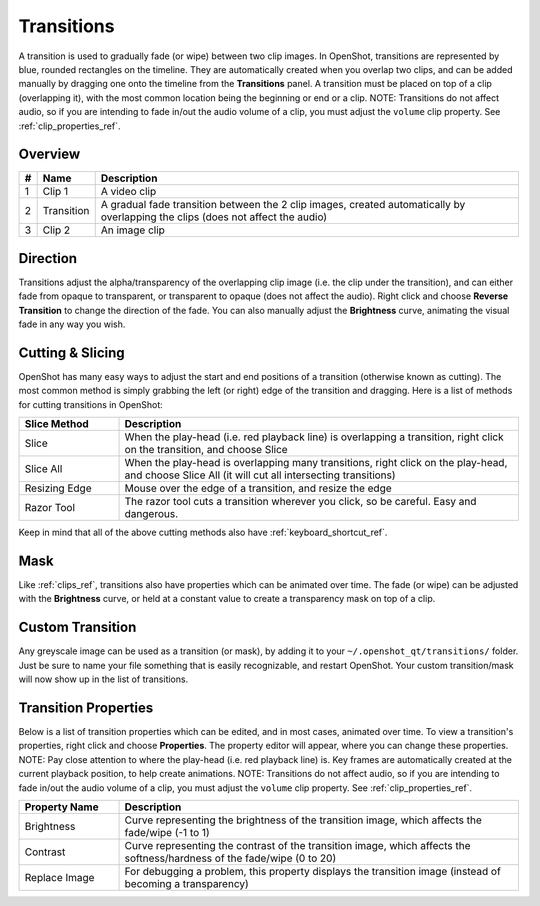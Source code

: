 .. Copyright (c) 2008-2016 OpenShot Studios, LLC
 (http://www.openshotstudios.com). This file is part of
 OpenShot Video Editor (http://www.openshot.org), an open-source project
 dedicated to delivering high quality video editing and animation solutions
 to the world.

.. OpenShot Video Editor is free software: you can redistribute it and/or modify
 it under the terms of the GNU General Public License as published by
 the Free Software Foundation, either version 3 of the License, or
 (at your option) any later version.

.. OpenShot Video Editor is distributed in the hope that it will be useful,
 but WITHOUT ANY WARRANTY; without even the implied warranty of
 MERCHANTABILITY or FITNESS FOR A PARTICULAR PURPOSE.  See the
 GNU General Public License for more details.

.. You should have received a copy of the GNU General Public License
 along with OpenShot Library.  If not, see <http://www.gnu.org/licenses/>.

Transitions
===========

A transition is used to gradually fade (or wipe) between two clip images. In OpenShot,
transitions are represented by blue, rounded rectangles on the timeline. They are automatically created when you
overlap two clips, and can be added manually by dragging one onto the timeline from the **Transitions** panel.
A transition must be placed on top of a clip (overlapping it), with the most common location being the beginning or end
or a clip. NOTE: Transitions do not affect audio, so if you are intending to fade in/out the
audio volume of a clip, you must adjust the ``volume`` clip property. See :ref:`clip_properties_ref`.

Overview
--------

.. image:: images/clip-overview.jpg

==  ==================  ============
#   Name                Description
==  ==================  ============
1   Clip 1              A video clip
2   Transition          A gradual fade transition between the 2 clip images, created automatically by overlapping the clips (does not affect the audio)
3   Clip 2              An image clip
==  ==================  ============

Direction
---------
Transitions adjust the alpha/transparency of the overlapping clip image (i.e. the clip under the transition), and can either
fade from opaque to transparent, or transparent to opaque (does not affect the audio). Right click and choose **Reverse Transition** to change the
direction of the fade. You can also manually adjust the **Brightness** curve, animating the visual fade in any way you wish.

.. image:: images/transition-reverse.jpg

Cutting & Slicing
-----------------
OpenShot has many easy ways to adjust the start and end positions of a transition (otherwise known as cutting). The most common
method is simply grabbing the left (or right) edge of the transition and dragging. Here is a list of methods for cutting transitions in OpenShot:

.. table::
   :widths: 20 80

   ==================  ============
   Slice Method        Description
   ==================  ============
   Slice               When the play-head (i.e. red playback line) is overlapping a transition, right click on the transition, and choose Slice
   Slice All           When the play-head is overlapping many transitions, right click on the play-head, and choose Slice All (it will cut all intersecting transitions)
   Resizing Edge       Mouse over the edge of a transition, and resize the edge
   Razor Tool          The razor tool cuts a transition wherever you click, so be careful. Easy and dangerous.
   ==================  ============

Keep in mind that all of the above cutting methods also have :ref:`keyboard_shortcut_ref`.

Mask
----
Like :ref:`clips_ref`, transitions also have properties which can be animated over time. The fade (or wipe) can be adjusted
with the **Brightness** curve, or held at a constant value to create a transparency mask on top of a clip.

Custom Transition
-----------------
Any greyscale image can be used as a transition (or mask), by adding it to your ``~/.openshot_qt/transitions/`` folder. Just
be sure to name your file something that is easily recognizable, and restart OpenShot. Your custom transition/mask will now show
up in the list of transitions.

Transition Properties
---------------------
Below is a list of transition properties which can be edited, and in most cases, animated over time. To view a transition's properties,
right click and choose **Properties**. The property editor will appear, where you can change these properties. NOTE: Pay
close attention to where the play-head (i.e. red playback line) is. Key frames are automatically created at the current playback
position, to help create animations. NOTE: Transitions do not affect audio, so if you are intending to fade in/out the
audio volume of a clip, you must adjust the ``volume`` clip property. See :ref:`clip_properties_ref`.

.. table::
   :widths: 20 80

   ==================  ============
   Property Name        Description
   ==================  ============
   Brightness          Curve representing the brightness of the transition image, which affects the fade/wipe (-1 to 1)
   Contrast            Curve representing the contrast of the transition image, which affects the softness/hardness of the fade/wipe (0 to 20)
   Replace Image       For debugging a problem, this property displays the transition image (instead of becoming a transparency)
   ==================  ============

